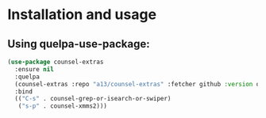 * Installation and usage

** Using quelpa-use-package:
  #+BEGIN_SRC emacs-lisp
(use-package counsel-extras
  :ensure nil
  :quelpa
  (counsel-extras :repo "a13/counsel-extras" :fetcher github :version original)
  :bind
  (("C-s" . counsel-grep-or-isearch-or-swiper)
   ("s-p" . counsel-xmms2)))
  #+END_SRC
